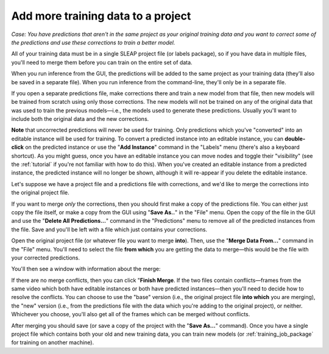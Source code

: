 .. _merging:

Add more training data to a project
~~~~~~~~~~~~~~~~~~~~~~~~~~~~~~~~~~~~~~

*Case: You have predictions that aren't in the same project as your original training data and you want to correct some of the predictions and use these corrections to train a better model.*

All of your training data must be in a single SLEAP project file (or labels package), so if you have data in multiple files, you'll need to merge them before you can train on the entire set of data.

When you run inference from the GUI, the predictions will be added to the same project as your training data (they'll also be saved in a separate file). When you run inference from the command-line, they'll only be in a separate file.

If you open a separate predictions file, make corrections there and train a new model from that file, then new models will be trained from scratch using only those corrections. The new models will not be trained on any of the original data that was used to train the previous models—i.e., the models used to generate these predictions. Usually you'll want to include both the original data and the new corrections.

**Note** that uncorrected predictions will never be used for training. Only predictions which you've "converted" into an editable instance will be used for training. To convert a predicted instance into an editable instance, you can **double-click** on the predicted instance or use the "**Add Instance**" command in the "Labels" menu (there's also a keyboard shortcut). As you might guess, once you have an editable instance you can move nodes and toggle their "visibility" (see the :ref:`tutorial` if you're not familiar with how to do this). When you've created an editable instance from a predicted instance, the predicted instance will no longer be shown, although it will re-appear if you delete the editable instance.

Let's suppose we have a project file and a predictions file with corrections, and we'd like to merge the corrections into the original project file.

If you want to merge *only* the corrections, then you should first make a copy of the predictions file. You can either just copy the file itself, or make a copy from the GUI using "**Save As..**" in the "File" menu. Open the copy of the file in the GUI and use the "**Delete All Predictions...**" command in the "Predictions" menu to remove all of the predicted instances from the file. Save and you'll be left with a file which just contains your corrections.

Open the original project file (or whatever file you want to merge **into**). Then, use the "**Merge Data From...**" command in the "File" menu. You'll need to select the file **from which** you are getting the data to merge—this would be the file with your corrected predictions.

You'll then see a window with information about the merge:

|clean-merge|

If there are no merge conflicts, then you can click "**Finish Merge**. If the two files contain conflicts—frames from the same video which both have editable instances or both have predicted instances—then you'll need to decide how to resolve the conflicts. You can choose to use the "base" version (i.e., the original project file **into which** you are merging), the "new" version (i.e., from the predictions file with the data which you're adding to the original project), or neither. Whichever you choose, you'll also get all of the frames which can be merged without conflicts.

After merging you should save (or save a copy of the project with the "**Save As...**" command). Once you have a single project file which contains both your old and new training data, you can train new models (or :ref:`training_job_package` for training on another machine).

.. |clean-merge| image:: ../_static/clean-merge.jpg
